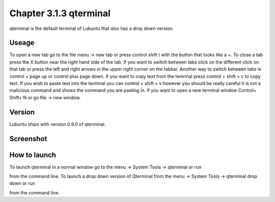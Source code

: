 Chapter 3.1.3 qterminal
=======================

qterminal is the default terminal of Lubuntu that also has a drop down version.

Useage
------
To open a new tab go to the file menu -> new tab or press control shift t with the button that looks like a +. To close a tab press the X button near the right hand side of the tab. If you want to switch between tabs click on the different click on that tab or press the left and right arrows in the upper right corner on the tabbar. Another way to switch between tabs is control + page up or control plus page down.   If you want to copy text from the temrinal press control +  shift + c to copy text. If you wish to paste text into the terminal you can control + shift + v however you should be really careful it is not a malicious command and shows the command you are pasting in. If you want to open a new terminal window Control+ Shift+ N or go file -> new window.    

Version
-------
Lubuntu ships with version 0.9.0 of qterminal.

Screenshot
----------

.. image:: qterminal.png

How to launch
-------------
To launch qterminal in a normal window go to the menu -> System Tools -> qterminal or run 

.. code:: qterminal 

from the command line. To launch a drop down version of Qterminal from the menu -> System Tools -> qterminal drop down  or run 

.. code:: qterminal -d 

from the command line.
